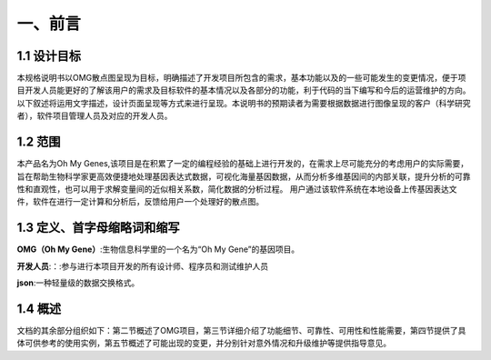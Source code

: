 一、前言
========

1.1 设计目标
------------
本规格说明书以OMG散点图呈现为目标，明确描述了开发项目所包含的需求，基本功能以及的一些可能发生的变更情况，便于项目开发人员能更好的了解该用户的需求及目标软件的基本情况以及各部分的功能，利于代码的当下编写和今后的运营维护的方向。以下叙述将运用文字描述，设计页面呈现等方式来进行呈现。本说明书的预期读者为需要根据数据进行图像呈现的客户（科学研究者），软件项目管理人员及对应的开发人员。

1.2 范围
---------
本产品名为Oh My Genes,该项目是在积累了一定的编程经验的基础上进行开发的，在需求上尽可能充分的考虑用户的实际需要，旨在帮助生物科学家更高效便捷地处理基因表达式数据，可视化海量基因数据，从而分析多维基因间的内部关联，提升分析的可靠性和直观性，也可以用于求解变量间的近似相关系数，简化数据的分析过程。
用户通过该软件系统在本地设备上传基因表达文件，软件在进行一定计算和分析后，反馈给用户一个处理好的散点图。

1.3 定义、首字母缩略词和缩写
---------------------------

**OMG（Oh My Gene）**:生物信息科学里的一个名为“Oh My Gene”的基因项目。

**开发人员**:：:参与进行本项目开发的所有设计师、程序员和测试维护人员

**json**:一种轻量级的数据交换格式。


1.4 概述
---------
文档的其余部分组织如下：第二节概述了OMG项目，第三节详细介绍了功能细节、可靠性、可用性和性能需要，第四节提供了具体可供参考的使用实例，第五节概述了可能出现的变更，并分别针对意外情况和升级维护等提供指导意见。



